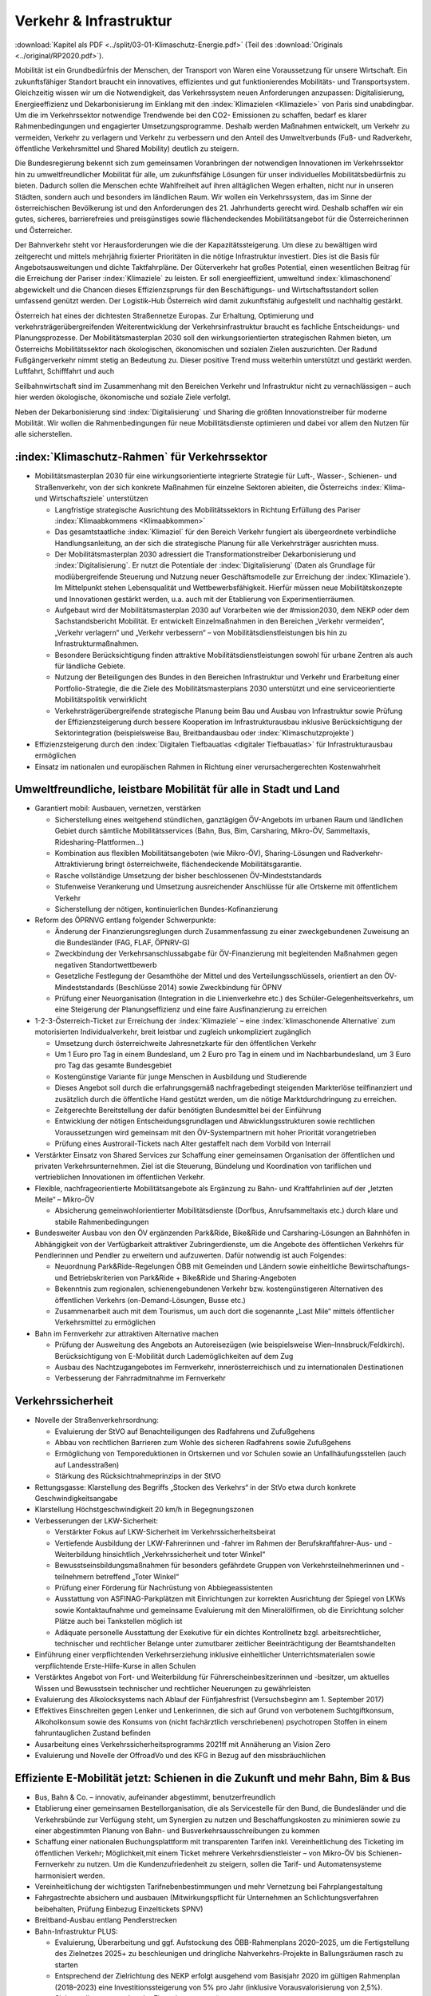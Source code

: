 ------------------------
Verkehr & Infrastruktur
------------------------

:download:`Kapitel als PDF <../split/03-01-Klimaschutz-Energie.pdf>` (Teil des :download:`Originals <../original/RP2020.pdf>`).

Mobilität ist ein Grundbedürfnis der Menschen, der Transport von Waren eine Voraussetzung für unsere Wirtschaft. 
Ein zukunftsfähiger Standort braucht ein innovatives, effizientes und gut funktionierendes Mobilitäts- und Transportsystem. 
Gleichzeitig wissen wir um die Notwendigkeit, das Verkehrssystem neuen Anforderungen anzupassen: 
Digitalisierung, Energieeffizienz und Dekarbonisierung im Einklang mit den :index:`Klimazielen <Klimaziele>` von Paris sind unabdingbar. 
Um die im Verkehrssektor notwendige Trendwende bei den CO2- Emissionen zu schaffen, bedarf es klarer Rahmenbedingungen und engagierter Umsetzungsprogramme. Deshalb werden Maßnahmen entwickelt, um Verkehr zu vermeiden, Verkehr zu verlagern und Verkehr zu verbessern und den Anteil des Umweltverbunds (Fuß- und Radverkehr, öffentliche Verkehrsmittel und Shared Mobility) deutlich zu steigern.

Die Bundesregierung bekennt sich zum gemeinsamen Voranbringen der notwendigen Innovationen im Verkehrssektor hin zu umweltfreundlicher Mobilität für alle, um zukunftsfähige Lösungen für unser individuelles Mobilitätsbedürfnis zu bieten. 
Dadurch sollen die Menschen echte Wahlfreiheit auf ihren alltäglichen Wegen erhalten, nicht nur in unseren Städten, sondern auch und besonders im ländlichen Raum. 
Wir wollen ein Verkehrssystem, das im Sinne der österreichischen Bevölkerung ist und den Anforderungen des 21. Jahrhunderts gerecht wird. Deshalb schaffen wir ein gutes, sicheres, barrierefreies und preisgünstiges sowie flächendeckendes Mobilitätsangebot für die Österreicherinnen und Österreicher.

Der Bahnverkehr steht vor Herausforderungen wie die der Kapazitätssteigerung. 
Um diese zu bewältigen wird zeitgerecht und mittels mehrjährig fixierter Prioritäten in die nötige Infrastruktur investiert. 
Dies ist die Basis für Angebotsausweitungen und dichte Taktfahrpläne. Der Güterverkehr hat großes Potential, einen wesentlichen Beitrag für die Erreichung der Pariser :index:`Klimaziele` zu leisten. 
Er soll energieeffizient, umweltund :index:`klimaschonend` abgewickelt und die Chancen dieses Effizienzsprungs für den Beschäftigungs- und Wirtschaftsstandort sollen umfassend genützt werden. 
Der Logistik-Hub Österreich wird damit zukunftsfähig aufgestellt und nachhaltig gestärkt.

Österreich hat eines der dichtesten Straßennetze Europas. 
Zur Erhaltung, Optimierung und verkehrsträgerübergreifenden Weiterentwicklung der Verkehrsinfrastruktur braucht es fachliche Entscheidungs- und Planungsprozesse. 
Der Mobilitätsmasterplan 2030 soll den wirkungsorientierten strategischen Rahmen bieten, um Österreichs Mobilitätssektor nach ökologischen, ökonomischen und sozialen Zielen auszurichten. Der Radund Fußgängerverkehr nimmt stetig an Bedeutung zu. 
Dieser positive Trend muss weiterhin unterstützt und gestärkt werden. Luftfahrt, Schifffahrt und auch

Seilbahnwirtschaft sind im Zusammenhang mit den Bereichen Verkehr und Infrastruktur nicht zu vernachlässigen – auch hier werden ökologische, ökonomische und soziale Ziele verfolgt.

Neben der Dekarbonisierung sind :index:`Digitalisierung` und Sharing die größten Innovationstreiber für moderne Mobilität. 
Wir wollen die Rahmenbedingungen für neue Mobilitätsdienste optimieren und dabei vor allem den Nutzen für alle sicherstellen.

:index:`Klimaschutz-Rahmen` für Verkehrssektor
----------------------------------------------

- Mobilitätsmasterplan 2030 für eine wirkungsorientierte integrierte Strategie für Luft-, Wasser-, Schienen- und Straßenverkehr, von der sich konkrete Maßnahmen für einzelne Sektoren ableiten, die Österreichs :index:`Klima- und Wirtschaftsziele` unterstützen

  * Langfristige strategische Ausrichtung des Mobilitätssektors in Richtung Erfüllung des Pariser :index:`Klimaabkommens <Klimaabkommen>`
  * Das gesamtstaatliche :index:`Klimaziel` für den Bereich Verkehr fungiert als übergeordnete verbindliche Handlungsanleitung, an der sich die strategische Planung für alle Verkehrsträger ausrichten muss.
  * Der Mobilitätsmasterplan 2030 adressiert die Transformationstreiber Dekarbonisierung und :index:`Digitalisierung`. 
    Er nutzt die Potentiale der :index:`Digitalisierung` (Daten als Grundlage für modiübergreifende Steuerung und Nutzung neuer Geschäftsmodelle zur Erreichung der :index:`Klimaziele`). 
    Im Mittelpunkt stehen Lebensqualität und Wettbewerbsfähigkeit. 
    Hierfür müssen neue Mobilitätskonzepte und Innovationen gestärkt werden, u.a. auch mit der Etablierung von Experimentierräumen.
  * Aufgebaut wird der Mobilitätsmasterplan 2030 auf Vorarbeiten wie der #mission2030, dem NEKP oder dem Sachstandsbericht Mobilität. Er entwickelt Einzelmaßnahmen in den Bereichen „Verkehr vermeiden“, „Verkehr verlagern“ und „Verkehr verbessern“ – von Mobilitätsdienstleistungen bis hin zu Infrastrukturmaßnahmen.
  * Besondere Berücksichtigung finden attraktive Mobilitätsdienstleistungen sowohl für urbane Zentren als auch für ländliche Gebiete.
  * Nutzung der Beteiligungen des Bundes in den Bereichen Infrastruktur und Verkehr und Erarbeitung einer Portfolio-Strategie, die die Ziele des Mobilitätsmasterplans 2030 unterstützt und eine serviceorientierte Mobilitätspolitik verwirklicht
  * Verkehrsträgerübergreifende strategische Planung beim Bau und Ausbau von Infrastruktur sowie Prüfung der Effizienzsteigerung durch bessere Kooperation im Infrastrukturausbau inklusive Berücksichtigung der Sektorintegration (beispielsweise Bau, Breitbandausbau oder :index:`Klimaschutzprojekte`)

- Effizienzsteigerung durch den :index:`Digitalen Tiefbauatlas <digitaler Tiefbauatlas>` für Infrastrukturausbau ermöglichen

- Einsatz im nationalen und europäischen Rahmen in Richtung einer verursachergerechten Kostenwahrheit

Umweltfreundliche, leistbare Mobilität für alle in Stadt und Land
-----------------------------------------------------------------

- Garantiert mobil: Ausbauen, vernetzen, verstärken

  * Sicherstellung eines weitgehend stündlichen, ganztägigen ÖV-Angebots im urbanen Raum und ländlichen Gebiet durch sämtliche Mobilitätsservices (Bahn, Bus, Bim, Carsharing, Mikro-ÖV, Sammeltaxis, Ridesharing-Plattformen…)
  * Kombination aus flexiblen Mobilitätsangeboten (wie Mikro-ÖV), Sharing-Lösungen und Radverkehr-Attraktivierung bringt österreichweite, flächendeckende Mobilitätsgarantie.
  * Rasche vollständige Umsetzung der bisher beschlossenen ÖV-Mindeststandards
  * Stufenweise Verankerung und Umsetzung ausreichender Anschlüsse für alle Ortskerne mit öffentlichem Verkehr
  * Sicherstellung der nötigen, kontinuierlichen Bundes-Kofinanzierung

- Reform des ÖPRNVG entlang folgender Schwerpunkte:

  * Änderung der Finanzierungsreglungen durch Zusammenfassung zu einer zweckgebundenen Zuweisung an die Bundesländer (FAG, FLAF, ÖPNRV-G)
  * Zweckbindung der Verkehrsanschlussabgabe für ÖV-Finanzierung mit begleitenden Maßnahmen gegen negativen Standortwettbewerb
  * Gesetzliche Festlegung der Gesamthöhe der Mittel und des Verteilungsschlüssels, orientiert an den ÖV-Mindeststandards (Beschlüsse 2014) sowie Zweckbindung für ÖPNV
  * Prüfung einer Neuorganisation (Integration in die Linienverkehre etc.) des Schüler-Gelegenheitsverkehrs, um eine Steigerung der Planungseffizienz und eine faire Ausfinanzierung zu erreichen

- 1-2-3-Österreich-Ticket zur Erreichung der :index:`Klimaziele` – eine :index:`klimaschonende Alternative` zum motorisierten Individualverkehr, breit leistbar und zugleich unkompliziert zugänglich

  * Umsetzung durch österreichweite Jahresnetzkarte für den öffentlichen Verkehr
  * Um 1 Euro pro Tag in einem Bundesland, um 2 Euro pro Tag in einem und im Nachbarbundesland, um 3 Euro pro Tag das gesamte Bundesgebiet
  * Kostengünstige Variante für junge Menschen in Ausbildung und Studierende
  * Dieses Angebot soll durch die erfahrungsgemäß nachfragebedingt steigenden Markterlöse teilfinanziert und zusätzlich durch die öffentliche Hand gestützt werden, um die nötige Marktdurchdringung zu erreichen.
  * Zeitgerechte Bereitstellung der dafür benötigten Bundesmittel bei der Einführung
  * Entwicklung der nötigen Entscheidungsgrundlagen und Abwicklungsstrukturen sowie rechtlichen Voraussetzungen wird gemeinsam mit den ÖV-Systempartnern mit hoher Priorität vorangetrieben
  * Prüfung eines Austrorail-Tickets nach Alter gestaffelt nach dem Vorbild von Interrail

- Verstärkter Einsatz von Shared Services zur Schaffung einer gemeinsamen Organisation der öffentlichen und privaten Verkehrsunternehmen. Ziel ist die Steuerung, Bündelung und Koordination von tariflichen und vertrieblichen Innovationen im öffentlichen Verkehr.

- Flexible, nachfrageorientierte Mobilitätsangebote als Ergänzung zu Bahn- und Kraftfahrlinien auf der „letzten Meile“ – Mikro-ÖV

  * Absicherung gemeinwohlorientierter Mobilitätsdienste (Dorfbus, Anrufsammeltaxis etc.) durch klare und stabile Rahmenbedingungen

- Bundesweiter Ausbau von den ÖV ergänzenden Park&Ride, Bike&Ride und Carsharing-Lösungen an Bahnhöfen in Abhängigkeit von der Verfügbarkeit attraktiver Zubringerdienste, um die Angebote des öffentlichen Verkehrs für Pendlerinnen und Pendler zu erweitern und aufzuwerten. Dafür notwendig ist auch Folgendes:

  * Neuordnung Park&Ride-Regelungen ÖBB mit Gemeinden und Ländern sowie einheitliche Bewirtschaftungs- und Betriebskriterien von Park&Ride + Bike&Ride und Sharing-Angeboten
  * Bekenntnis zum regionalen, schienengebundenen Verkehr bzw. kostengünstigeren Alternativen des öffentlichen Verkehrs (on-Demand-Lösungen, Busse etc.)
  * Zusammenarbeit auch mit dem Tourismus, um auch dort die sogenannte „Last Mile“ mittels öffentlicher Verkehrsmittel zu ermöglichen

- Bahn im Fernverkehr zur attraktiven Alternative machen

  * Prüfung der Ausweitung des Angebots an Autoreisezügen (wie beispielsweise Wien–Innsbruck/Feldkirch). Berücksichtigung von E-Mobilität durch Lademöglichkeiten auf dem Zug
  * Ausbau des Nachtzugangebotes im Fernverkehr, innerösterreichisch und zu internationalen Destinationen
  * Verbesserung der Fahrradmitnahme im Fernverkehr

Verkehrssicherheit
------------------

- Novelle der Straßenverkehrsordnung:

  * Evaluierung der StVO auf Benachteiligungen des Radfahrens und Zufußgehens
  * Abbau von rechtlichen Barrieren zum Wohle des sicheren Radfahrens sowie Zufußgehens
  * Ermöglichung von Temporeduktionen in Ortskernen und vor Schulen sowie an Unfallhäufungsstellen (auch auf Landesstraßen)
  * Stärkung des Rücksichtnahmeprinzips in der StVO

- Rettungsgasse: Klarstellung des Begriffs „Stocken des Verkehrs“ in der StVo etwa durch konkrete Geschwindigkeitsangabe

- Klarstellung Höchstgeschwindigkeit 20 km/h in Begegnungszonen

- Verbesserungen der LKW-Sicherheit:

  * Verstärkter Fokus auf LKW-Sicherheit im Verkehrssicherheitsbeirat
  * Vertiefende Ausbildung der LKW-Fahrerinnen und -fahrer im Rahmen der Berufskraftfahrer-Aus- und -Weiterbildung hinsichtlich „Verkehrssicherheit und toter Winkel“
  * Bewusstseinsbildungsmaßnahmen für besonders gefährdete Gruppen von Verkehrsteilnehmerinnen und -teilnehmern betreffend „Toter Winkel“
  * Prüfung einer Förderung für Nachrüstung von Abbiegeassistenten
  * Ausstattung von ASFINAG-Parkplätzen mit Einrichtungen zur korrekten Ausrichtung der Spiegel von LKWs sowie Kontaktaufnahme und gemeinsame Evaluierung mit den Mineralölfirmen, ob die Einrichtung solcher Plätze auch bei Tankstellen möglich ist
  * Adäquate personelle Ausstattung der Exekutive für ein dichtes Kontrollnetz bzgl. arbeitsrechtlicher, technischer und rechtlicher Belange unter zumutbarer zeitlicher Beeinträchtigung der Beamtshandelten

- Einführung einer verpflichtenden Verkehrserziehung inklusive einheitlicher Unterrichtsmaterialen sowie verpflichtende Erste-Hilfe-Kurse in allen Schulen

- Verstärktes Angebot von Fort- und Weiterbildung für Führerscheinbesitzerinnen und -besitzer, um aktuelles Wissen und Bewusstsein technischer und rechtlicher Neuerungen zu gewährleisten

- Evaluierung des Alkolocksystems nach Ablauf der Fünfjahresfrist (Versuchsbeginn am 1. September 2017)

- Effektives Einschreiten gegen Lenker und Lenkerinnen, die sich auf Grund von verbotenem Suchtgiftkonsum, Alkoholkonsum sowie des Konsums von (nicht fachärztlich verschriebenen) psychotropen Stoffen in einem fahruntauglichen Zustand befinden

- Ausarbeitung eines Verkehrssicherheitsprogramms 2021ff mit Annäherung an Vision Zero

- Evaluierung und Novelle der OffroadVo und des KFG in Bezug auf den missbräuchlichen

Effiziente E-Mobilität jetzt: Schienen in die Zukunft und mehr Bahn, Bim & Bus
------------------------------------------------------------------------------

- Bus, Bahn & Co. – innovativ, aufeinander abgestimmt, benutzerfreundlich

- Etablierung einer gemeinsamen Bestellorganisation, die als Servicestelle für den Bund, die Bundesländer und die Verkehrsbünde zur Verfügung steht, um Synergien zu nutzen und Beschaffungskosten zu minimieren sowie zu einer abgestimmten Planung von Bahn- und Busverkehrsausschreibungen zu kommen

- Schaffung einer nationalen Buchungsplattform mit transparenten Tarifen inkl. Vereinheitlichung des Ticketing im öffentlichen Verkehr; Möglichkeit,mit einem Ticket mehrere Verkehrsdienstleister – von Mikro-ÖV bis Schienen-Fernverkehr zu nutzen. Um die Kundenzufriedenheit zu steigern, sollen die Tarif- und Automatensysteme harmonisiert werden.

- Vereinheitlichung der wichtigsten Tarifnebenbestimmungen und mehr Vernetzung bei Fahrplangestaltung

- Fahrgastrechte absichern und ausbauen (Mitwirkungspflicht für Unternehmen an Schlichtungsverfahren beibehalten, Prüfung Einbezug Einzeltickets SPNV)

- Breitband-Ausbau entlang Pendlerstrecken

- Bahn-Infrastruktur PLUS:

  * Evaluierung, Überarbeitung und ggf. Aufstockung des ÖBB-Rahmenplans 2020–2025, um die Fertigstellung des Zielnetzes 2025+ zu beschleunigen und dringliche Nahverkehrs-Projekte in Ballungsräumen rasch zu starten
  * Entsprechend der Zielrichtung des NEKP erfolgt ausgehend vom Basisjahr 2020 im gültigen Rahmenplan (2018–2023) eine Investitionssteigerung von 5% pro Jahr (inklusive Vorausvalorisierung von 2,5%).
  * Sicherstellen entsprechender Finanzierungsverträge

- Öffi-Milliarde für den Nahverkehr für die Verbesserung der Rahmenbedingungen im öffentlichen Verkehr. Damit sollen vor allem Ausbau und Verbesserung des öffentlichen Verkehrs in und um Ballungsräume vorangetrieben werden. Dazu gehören:

  * Ausbau und Verbesserung der Schieneninfrastruktur, abhängig von der Mobilitätsnachfrage, und die Stärkung der Schiene als „Rückgrat“ für den öffentlichen Verkehr
  * Stadtregionalbahn/S-Bahn/Straßenbahnausbauten
  * Fortsetzung U-Bahn-Kofinanzierung
  * Dekarbonisierung Busverkehr, Steigerung der Umweltverträglichkeit der öffentlichen Verkehrsmittel
  * Modernisierung der Bahnhöfe zu „Mobilitätsdrehscheiben zur Verbesserung der Umsteigequalität Bus-Bahn, Park&Ride, Fahrradparken, Carsharing-Stellplätze, Lade- möglichkeiten für E-Fahrzeuge sowie Verbesserung von Fahrgastinformationssystemen und Abholterminals für Online-Bestellungen

- Öffi-Milliarde für den Regionalverkehr für die Sicherstellung flächendeckender ÖV-Angebote außerhalb von Ballungsräumen. Dazu gehören:

  * Investprogramm für Privatbahnen
  * Modernisierung der Bahnhöfe zu „Mobilitätsdrehscheiben“
  * Ausarbeitung von Handlungsoptionen zur nachhaltigen Absicherung von Regional-, Neben- und Privatbahnen
  * Überprüfung der technischen Standards (Einsparungsmöglichkeiten), um den Betrieb von Nebenbahnen aufrechtzuerhalten
  * Verankerung von mehr Zugsangebot (Grundangebot Bund) in den Verkehrsdienstverträgen mit den Ländern
  * Vollständige Bedeckung der im Juni 2019 bereits mit dem BMF vereinbarten VDV-Leistungen (inklusive Privatbahnen)
  * Attraktivierung der bestehenden ÖBB-Strecken, die nicht im Zielnetz beinhaltet sind
  * Zusatzbestellungen für Nahverkehrs-Leistungsausweitungen durch den Bund

- Die Mittelzuteilung aus Nahverkehrs- und Regionalverkehrsmilliarde erfolgt unter der Maßgabe der Kofinanzierung durch die Bundesländer in einem noch zu vereinbarenden Schlüssel.

- Überprüfung des vermehrten Einsatzes von alternativen Antrieben bei öffentlichen Verkehrsmitteln sowie Erarbeitung zugehöriger Maßnahmen

- Forcierung von Energieeffizienzmaßnahmen für öffentliche Verkehrsmittel

- Förderung von neuen Technologien und Pionierprojekten im öffentlichen Schienen-Nahverkehr, wie zum Beispiel einer Wasserstoff-Eisenbahn ins Zillertal

- Einsatz auf europäischer Ebene für eine technische und betriebliche Harmonisierung der Systeme und eine gemeinsame Verkehrssprache, um die organisatorischen und verwaltungstechnischen Hindernisse abzubauen (besonders entlang von Transit-Routen)

- Forcierter Ausbau des ETCS-Systems (European Train Control System), vorrangig auf den höchst ausgelasteten Strecken, um Fahrplanstabilität und Sicherheit zu verbessern

- Umgehende nationale Attraktivierung von Systemvoraussetzungen im Bahnbereich

- Zusatzbestellungen für Fahrplan-Integration Fernverkehr

- Aufrechterhaltung der existierenden Programme im Bereich der Privatbahnen

- Prüfung der bestmöglichen Nutzung der bestehenden Schieneninfrastruktur

- Zielnetz 2040 voranbringen:

  * Fokus auf Nahverkehr, Regionalbahn-Attraktivierung, Güterstrecken-Neu- und -Ausbau, Lückenschlüsse, Barrierefreiheit, :index:`Digitalisierung`
  * Beschleunigte Bestellung der Grundlagen für die mittelfristig weiterreichende Infrastrukturplanung (Verkehrsprognose etc.) inkl. Finanzrahmenplan. 
    Strukturierter und transparenter Prozess für die Infrastrukturplanung (minutengenaue Netzgrafiken mit allen Schienennutzungen) unter Einbindung der Bundesländer und Nachbarstaaten
  * Vorantreiben der Elektrifizierung, mit dem Ziel, 90% des Netzes zu elektrifizieren

- Internationale Bahn-Optimierung: 
  Bekenntnis zum Ausbau und zur Aufnahme geeigneter Strecken in die TEN-Netze und Einsatz für Öffnung von EU-Töpfen für Erhalt bestehender Bahn-Infrastruktur

- Leistungsfähige ÖBB: 
  Die ÖBB ist ein volkswirtschaftlich bedeutendes Unternehmen, als einer der größten Arbeitgeber, als wirtschafts- und industriepolitischer Motor mit großer Wertschöpfung und Treiber von Innovation. 
  Bekenntnis zur ÖBB als ein wichtiges Instrument zur Umsetzung der Verkehrspolitik, insbesondere im Sinne eines nachhaltigen, dekarbonisierten Verkehrssystems:

  * Als Rückgrat des öffentlichen Verkehrs ist für den Schienenverkehr die Modernisierung und der Ausbau des Schienennetzes Voraussetzung, um einen verdichteten Taktfahrplan und die Verlagerung des Güterverkehrs auf die Schiene zu ermöglichen.
  * Die ÖBB sind – in Kooperation mit den regionalen Systempartnern – zentraler Dienstleister für die Mobilität von Personen im Nah- und Fernverkehr sowie im nationalen und internationalen Güterverkehr.

- Um den künftigen Herausforderungen und Aufgaben gerecht zu werden, sind folgende Punkte von zentraler Bedeutung:

  * Chancen der :index:`Digitalisierung` nützen, um insbesondere Kapazitäten, Sicherheit und Produktivität bei der Infrastruktur zu erhöhen und neue kundenorientierte Vertriebswege weiterzuentwickeln
  * Dekarbonisierung im Unternehmen vorantreiben, etwa durch Erhöhung des Elektrifizierungsgrades bei der Infrastruktur oder durch Erhöhung der Eigenversorgung mit nachhaltiger Energieproduktion
  * Notwendige Maßnahmen zur Bewältigung des Generationswechsels im Unternehmen setzen
  * Weiterentwicklung einer österreichweiten Vertriebsplattform gemeinsam mit den Verkehrsorganisationen und -unternehmen und diskriminierungsfrei organisieren
  * Weiterentwicklung von Kunden- und Marktorientierung insbesondere auch des grenzüberschreitenden Schienengüter- und -personenverkehrs
  * Weiterhin Sicherstellung des diskriminierungsfreien Zugangs zur Infrastruktur gewährleisten (gemäß den europarechtlichen Vorgaben)

- Die Kernaufgabe der ÖBB ist die Weiterentwicklung und Optimierung des Systems Schiene und des öffentlichen Verkehrs im Zusammenwirken mit den anderen Verkehrsorganisationen. Die ÖBB als integrierter Konzern haben sich dazu im europäischen Rechtsrahmen so aufzustellen und zu organisieren, dass folgende Eckpunkte berücksichtigt werden:

  * Wirtschaftlichkeit und Wettbewerbsfähigkeit insbesondere in den Marktsegmenten, indem Strukturkosten und Overhead abgebaut sowie vorgegebene Effizienzziele umgesetzt werden
  * Zusammenführung von Führungs- und Steuerungsverantwortung und klare Strukturierung der Vorstandsagenden
  * Optimierung interner Prozesse, Abbau von Doppelgleisigkeiten und die Steuerung des Konzerns mit klaren Ergebnis verantwortlichkeiten
  * Sicherstellung des Vermögenswerts
  * Vorbereitung auf die bevorstehende europaweite Liberalisierung des Bahnverkehrs und die damit verbundene wettbewerbliche Vergabe von Leistungen; noch mögliche Direktvergaben nur unter der Voraussetzung der Marktkonformität der Vergabebedingungen

- Beibehaltung der selbständigen Regulierungsstelle für die Schiene und Prüfung der Back office-Synergien mit anderen unabhängigen Regulierungsstellen

- Senkung der Energieabgabe auf Bahnstrom auf das europäische Durchschnittsniveau, Zweckbindung für günstigere Tickets

- Photovoltaik-Anlagen sind nach technischen Möglichkeiten bei Neubau und Sanierung von Lärmschutzwänden vorzusehen.

- Lärmschutzoffensive

  * Verbessertes Wagenmaterial (Förderung Flüsterbremsen)
  * Fortsetzung des Ausbaus von Lärmschutz, insbesondere bei Kapazitätsausbau
  * Lärmschutz-Dienstanweisung Bahn (Verschub, Betrieb)
  * Vertrag Bund-Länder-Verkehrsunternehmen für Kostenteilung bei Lärmschutz-Reinvestitionen sowie Überprüfung des Bestandsschutzes
  * Bundesbeteiligungen sollen notwendige Daten den Ländern zur Verfügung stellen, damit diese eine Gesamtlärmbetrachtung für alle besonders belasteten Regionen entlang der EU-Umgebungslärm-Richtlinie erstellen können.

- Dekarbonisierung Busverkehr:

  * Mehrkosten der Elektrifizierung von Busflotten für zeitgerechte Umsetzung der Clean Vehicles Directive finanziell fördern, Phase-out-Pfad für Diesel festlegen
  * Ladeinfrastruktur vereinheitlichen

- Bestbieterprinzip inkl. Anwendung von Qualitäts- und Sozialkriterien bei regionalen Ausschreibungen im Busverkehr

Radpaket und Zufußgehen – Offensive für aktive, sanfte Mobilität
----------------------------------------------------------------

- Fahrradoffensive

  * Bekenntnis zur Erhöhung des Radverkehrsanteils von derzeit 7% auf 13% bis zum Jahr 2025
  * Neue Radkultur: Berücksichtigung des Radverkehrs bei allen Infrastrukturinvestitionen für Straßen, Bahnhöfe, Wohn-/Städtebau und in der Raumplanung
  * Deutlicher Ausbau der Bundesfinanzierung für Infrastruktur, Routing, Kombination Rad/Öffis. Einsatz der Finanzierungmittel auf Basis des Masterplans Radfahren sowie eines gemeinsam mit den Ländern entwickelten Fahrradprogramms („Masterplan Radland Österreich“)
  * Abbau finanzieller Barrieren: Abschaffung steuerlicher Benachteiligungen im Radverkehr, zum Beispiel beim Kilometergeld für dienstliche Radfahrten; Forcierung umweltfreundlicher betrieblicher Mobilität der Mitarbeiterinnen und Mitarbeiter durch steuerliche Begünstigung von Unterstützungsleistungen für Radfahren, Förderungen für private und betriebliche Anschaffungen von Rädern, Cargo-Bikes und E-Bikes und entsprechender Abstellmöglichkeiten
  * Aktionsprogramm Radfahren für Kinder
  * Attraktivierung von Radwegen im ländlichen Bereich
  * Eigene Organisationseinheit für Fahrradfahren, Zufußgehen und Barrierefreiheit im BMVIT durch Reorganisation der bestehenden Ressourcen

- Attraktivierung des Fußgängerverkehrs

  * Weiterentwicklung und Umsetzung des „Masterplans Gehen“ zur Förderung des Fußgängerverkehrs
  * Fußgängerverkehr bei Gestaltung rechtlicher Rahmenbedingungen der Verkehrsorganisation wie der StVo und bei Gestaltung des Straßenraums stärker berücksichtigen
  * Verstärkte Förderung von Investitionen im Fußgängerverkehr
  * Förderschiene Mobilitätsmanagement ausbauen
  * Anpassung der Kriterien für :index:`Klimaförderungen` aus Bundesmitteln, damit auch Infrastruktur für den Fußverkehr förderungswürdig wird (:index:`klimaaktiv`)
  * Infrastrukturentscheidungen sollen die Planung und Errichtung begleitender und vernetzender Fuß- und Radwege berücksichtigen
  * Der Unterausschuss Radverkehr des BMVIT wird um die Agenden des Fußverkehrs erweitert.

Straßenverkehr
--------------

- Weiterentwicklung des Gelegenheitsverkehrsgesetzes: Aufbauend auf die Novelle des Jahres 2019 bekennt sich die Bundesregierung zu einem klar regulierten Mischgewerbe, in dem traditionelle Taxiunternehmen und :index:`digitale Mobilitätsunternehmen <digitales Mobilitätsunternehmen>` in fairem Wettbewerb ihre Dienste anbieten können.

- Bürokratieabbau im Straßenverkehr

  * Evaluierung der Beschilderung und damit Prüfung der Kundmachung von diversen Geboten und Verboten durch Schilder (Dotierung möglicherweise via Verkehrssicherheitsfonds des BMVIT)
  * Evaluierung und Überarbeitung der Rahmenbedingungen bzgl. Rechtssicherheit für Parkraumbewirtschaftungssysteme im Zusammenhang mit Effizienz, Nutzungsorientierung und :index:`Klimafreundlichkeit`

- Predictive Maintenance in der Infrastrukturwartung (Straßenbau, Brücken, etc.): Sensoren messen präzise die täglichen Verschleißerscheinungen und können dadurch extrapolierte Aussagen liefern, wann eine Wartung notwendig ist.

- Ausbau E-Mobilität im Bereich Entwicklung und Forschung

  * Teilnahme an IPCEI „Batterien“ (Important Project of Common European Interest, europäische Ausnahme vom Beihilfenrecht zur gebündelten Investition privater und öffentlicher Gelder)

- Strategie zur Verwendung alternativer Energieträger in der Mobilität (E-Mobilität, Wasserstoff, synthetische Treibstoffe) mit Fokus auf Gesamt-:index:`Klimabilanz` und im Sinne von verkehrspolitischen Innovationen wie beispielsweise Elektrifizierung von Oberleitungen, Antriebstechnologien (Brennstoffzelle) und :index:`Digitalisierung` (Platooning, AUV, :index:`Digitalisierungsstrategien <Digitalisierungsstrategie>` im Bereich Eisenbahn)

  *  Unterstützung der Forschung im Bereich synthetischer Kraftstoffe (für Straße, Luftfahrt und Schifffahrt)

- Die Anschaffung von E- und Wasserstoff-PKW soll weiterhin gefördert werden (Privatwagen-Prämie). Die Prämie sollte auch weiterhin für PKW in Bezug auf die Anschaffungskosten limitiert sein.

- Prüfung einer möglichen stärkeren Bevorteilung von Fahrzeugen der modernsten Fahrzeuggeneration EURo VI d (Abgasnorm)

- Alternative Kraftstoffe als Beitrag zum :index:`Klimaschutz` unter Beachtung der THG-Effekte von indirekten Landnutzungsänderungen nutzen:

  * Forcierung der Verwendung von fortschrittlichen Biotreibstoffen sowie Unterstützung von Forschungs- und Demonstrationsanlagen.
  * Forcierte Beimischung von Bioethanol (E10) und Überarbeitung der entsprechenden Zielsetzungen in der Kraftstoffverordnung, um die bestehende heimische Bioethanol-Produktion bestmöglich zu nutzen und den tat-sächlichen CO2-Ausstoß im Verkehr laufend zu reduzieren
  * Überprüfung der verminderten Verwendung von importiertem Biodiesel und der dementsprechenden Anpassung der Beimischungsquote
  * Ehestmöglicher Ausstieg aus der Verwendung von Biotreibstoffen mit negativer Ökobilanz wie Palmöl

- Prüfung einer eigenen Mautkategorie für Autobusse bzw. Reisebusse zur Reduktion des Individualverkehrs

- Prüfung von Park&Ride-Anlagen an neuralgischen Punkten von Hauptverkehrsachsen zur Unterstützung von Car-Pooling

- Umsetzung des Verkehrsprotokolls der Alpenkonvention, Einsatz auch für die grenzüberschreitende Einhaltung

- Dekarbonisierung des Straßenverkehrs

  * Ziel der Bundesregierung ist ein Maßnahmenbündel, das dazu führt, dass ab dem für die Erreichung der Pariser :index:`Klimaziele` notwendigen Zeitpunkt nur mehr emissionsfreie PKW, einspurige Fahrzeuge sowie leichte Nutzfahrzeuge auf Österreichs Straßen neu zugelassen werden.
  * Konsequenter Einsatz der Bundesregierung auf EU-Ebene für die seitens der Europäschen Kommission mit dem Green Deal angestrebte Neuverhandlung der Flotten-Emissionsvorgaben, um ab 2025 den Weg hin zu emissionsfreier Mobilität zu ebnen

- Vorreiterrolle und Vorbildwirkung der öffentlichen Hand durch verbindliche Vorgaben:

  * So rasch wie möglich (wenn möglich schon ab 2022) wird die Beschaffung von emissionsfrei betriebenen Fahrzeugen durch die öffentliche Hand zum Standard, die Beschaffung von Fahrzeugen mit Verbrennungsmotoren wird zur Ausnahme und muss begründet werden. Lebenszykluskosten (TCO/Total Cost of Ownership) sind Grundlage des Beschaffungsvorgangs, inklusive Berücksichtigung des Umwelt- und Gesundheitsvorteils.
  * Aus für Neuzulassung von Kfz (PKW) mit Verbrennungsmotoren in öffentlicher Beschaffung (mit Ausnahme der Sonderfahrzeuge, Einsatzfahrzeuge und Fahrzeuge des Bundesheers) ab 2027
  * Ausbau bundesweite Beschaffungsaktion emissionsfreie Nutzfahrzeuge für kommunale Flotten

- Ökologisierung Dienstwagenprivileg für neue Dienstwägen (stärkere Anreize für CO2-freie Dienstwägen) und weitere Anreize für nachhaltige Dienstwagenflotten

- Normverbrauchsabgabe (NoVA) ökologisieren (Erhöhung, Spreizung, Überarbeitung CO2-Formel ohne Deckelung)

- Rasche Umsetzung der Maßnahmen der #mission 2030 und weiterer Anregungen zur Flotten-Dekarbonisierung

  * Ab 2025 emissionsfreier Betrieb von neu zugelassenen Taxis, Mietwagen und Carsharing-Autos. Entsprechende Anpassung u.a. des Gelegenheitsverkehrsgesetzes und der sonstigen rechtlichen Rahmenbedingungen
  * Förderangebote für emissionsfreie Antriebe in den Flotten bedarfsorientierter Verkehrssysteme wie Car-Sharing, Rufbusse, Taxi und Sammeltaxi etc.
  * Carsharing-Stellplätze im öffentlichen Raum nur bei einem bis 2027 auf 100% steigenden E-Anteil in der Flotte des Betreibers
  * Fortführung Ankaufsförderungen und Förderungen für E-Busse, H2-Busse inklusive Infrastruktur, E-Ladestationen und Flottenumstellungen auf Ebene der Länder und des Bundes mit Vereinfachung des Förderregimes
  * Mehrkosten der Elektrifizierung von Busflotten für zeitgerechte Umsetzung der Clean Vehicles Directive finanziell fördern, Phase out-Pfad für Diesel festlegen
  * Entwicklung von Umstellungsstrategien für Reisebusflotten in Richtung emissionsfreie Antriebssysteme

- Geschwindigkeitsreduktion

  * Umgehende Beendigung der Pilotprojekte 140 km/h auf Autobahnen
  * Konsequente Kontrolle (Ausstattung Exekutive) der reduzierten Höchstgeschwindigkeiten (IG-L) in besonders belasteten Gebieten
  * Hinwirkung auf die Beendigung des Spielraums im Hinblick auf technisch unnötige Toleranzgrenzen bei Geschwindigkeitskontrollen

- Überprüfung von weiteren Strafbestimmungen bei umwelt- und :index:`klimarelevanten Manipulationen` (Abgasmanipulationen, Chiptuning und dgl.) am Fahrzeug durch Hersteller oder Eigner und diese konsequent vollziehen

Güter in Einklang mit dem :index:`Klima` transportieren & Transitproblem bekämpfen
----------------------------------------------------------------------------------

- Masterplan Güterverkehr für Ziele und Maßnahmen zur Verbesserung des Modalsplit im Güterverkehr, insbesondere durch Verlagerung auf die Schiene im Sinne der Klimaziele und in Weiterentwicklung des Logistikaktionsplans durch Schaffung eines Gesamtkonzepts, das im Ergebnis zu einer Entlastung der Bevölkerung insbesondere entlang der Transitrouten führt. Dies bedarf einer Neubewertung der insgesamt bestehenden steuer- und gebührenrechtlichen sowie eisenbahn- und straßenrechtlichen Normen.

- Gütertransport auf der Schiene und Verlagerung voranbringen

  * Schienengüterverkehr finanziell attraktiver gestalten (Anpassung der Förderungen bis EU-genehmigte Höhe, Einsatz v.a. für kostenintensiveFlächen-Bedienung, Unternehmen mit geringen Transportvolumina, Verlagerung, Förderung des Einzelwagenverkehrs)
  * Zielsetzung ist das Einfrieren der Preise (IBE) für Trassen im Güterverkehr für 3 Jahre
  * Sicherung und Ausbau von intermodalen Verlademöglichkeiten, um die Effizienz des Gütertransports auf der Schiene zu steigern: Forcierung und Förderung betrieblicher Gleisanschlüsse, inkl. Instandhaltung und Betrieb; bei Neuwidmung von Industrie- und Gewerbegebieten sollen Anschlussbahnen forciert werden.
  * Verstärkter Transport bahnaffiner Güter auf der Schiene

- Österreich setzt sich vor dem Hintergrund der :index:`Klimaziele` und der Transitfrage proaktiv für eine EU-Wegekostenrichtlinie II mit verlagerungswirksamen Eckpunkten wie Mindest- statt Höchstmautsätzen ein. Folgende Punkte sind dabei von besonderer Bedeutung:

  * Kostenwahrheit durch eine der verursachten Umwelt- und :index:`Klimabelastung` entsprechende LKW-Maut inkl. Mindestsätze. Verbesserung des EU-Rechts und in Österreich die bestehende mögliche Einberechnung für Luftschadstoffe und Lärm in Maut-Tarife voll nutzen
  * Einsatz auf EU-Ebene für die Ermöglichung wirksamer Maßnahmen für weniger Transitfahrten bzw. zu deren Verlagerung auf die Bahn (z.B. Alpentransitbörse, um Lizenzen für eine umweltverträgliche Obergrenze an LKW-Transitfahrten zu handeln, sektorales Fahrverbot), dazu Aufnahme von Gesprächen mit der EU-Kommission und der Schweiz
  * Korridor-Maut: Erarbeitung eines Vorschlags an die Europäische Kommission zur Überarbeitung der Europäischen Richtlinien (Wegekostenrichtlinie, Eurovignette), um eine größere Flexibilität bei der Mauttarifgestaltung für LKW zu erreichen, die bei besonders belasteten Räumen Aufschläge mit nachhaltiger Lenkungswirkung gestattet. Ziel der Lenkungswirkung ist es – unter anderem anhand des Beispiels des Brenners –, eine deutliche Verlagerung des Schwerverkehrs von der Straße auf die Schiene zu erreichen und Umweg-Transit zu verhindern.

- Brenner-Maut: Ziel einer Korridormaut zwischen München und Verona, um Kosten an andere Transitstrecken über die Alpen anzupassen (z.B. über die Schweiz)

- Einsatz von intelligenten LKW-Leitsystemen entlang wichtiger Transit-Knotenpunkte (aufbauend auf laufende Bemühungen im Bereich Brenner–München)

- Schwerverkehrsbelastung reduzieren durch Bekenntnis der Bundesregierung zu und Unterstützung der Bundesländer bei ihren Notmaßnahmen zur Bekämpfung des LKW-Transitverkehrs und Aufrechterhaltung der Verkehrs- und Versorgungssicherheit, wie die Sektoralen Fahrverbote (auch außerhalb von Luftsanierungsgebieten), LKW-Dosierungen an den Außengrenzen, LKW-Nachtfahrverbote, LKW-Wochenendfahrverbote, Euroklassen-Fahrverbot, Samstagsfahrverbote im Sommer und Winter

- Bekämpfung des Tanktourismus sowie der Ausweich- und Umwegverkehre im internationalen Schwerverkehr durch Beseitigung von wettbewerbsverzerrenden Privilegien und Berücksichtigung externer Kosten zur Angleichung der Preiskonditionen entlang Transit-Routen

  * Beibehaltung der gesetzlichen Grundlage für Länder, um zur Eindämmung des Tanktourismus LKW-Abfahrverbote aussprechen zu können (mit Ausnahme Ziel- und Quellenverkehr)
  * Aufrechterhaltung bestehender LKW-Fahrverbote im niederrangigen Straßennetz bzw. Weiterentwicklung der notwendigen Verkehrslenkung durch tarifliche Regelungen (Ökologisierung der bestehenden LKW-Maut, z.B. durch stärkere Spreizung nach Euroklassen)
  * Gesetzliche Präzisierung der PKW-Abfahrverbote zur Vermeidung von Ausweichverkehr auf die untergeordneten Straßennetze
  * Verstärkte Kontrollen der Abfahrverbote durch ASFINAG und Exekutivbeamtinnen und -beamte
  * Initiative auf europäischer Ebene zur Kooperation mit führenden Anbietern von GPS-Navigation zur besseren Kommunikation von Abfahrverboten

- Pilotprojekt und möglicher Ausbau automatischer Abfahrverbote für LKW mit :index:`digitalen Straßenschildern <digitales Straßenschild>` (aufbauend auf Messung der Verkehrsdichte im niederrangigen Straßennetz)

- Einsatz der Bundesregierung bei allen europäischen Institutionen für die Ergreifung aller geeigneten Maßnahmen zur Verhinderung der Umgehung der gesetzlichen Rahmenbedingungen für LKW-Transporte durch den Einsatz von Klein-LKW im Transitverkehr

- Entwicklung City-Logistik zur Reduktion des stadtinternen Güterverkehrs

- Bedarfsgerechter Ausbau des Lärmschutzes unter Miteinbeziehung von Kriterien wie Topographie, Anteile des Schwerverkehrs am Gesamtverkehrsaufkommen und bestehenden Schutzmaßnahmen für effizientere Lärmschutzmaßnahmen in besonders sensiblen und von Verkehr geplagten Regionen sowie die Nutzung der Lärmschutzwände für Photovoltaik-Anlagen

- Gerechte Entlohnung in den Branchen Transport und Logistik sicherstellen

- Mit stringenten LKW-Kontrollen sicherstellen, dass Sozialstandards und Lenkzeiten, Tempolimits und Höchstgewicht sowie Kabotage eingehalten werden und so das heimische Frächtergewerbe und den Logistikstandort stärken

- Keine Gigaliner auf Österreichs Straßen

:index:`Klima-faire` Zukunft in Luftfahrt, Schifffahrt, Seilbahnwesen
---------------------------------------------------------------------

- Stärkung der (öffentlichen) Verkehrsverbindung, besonders für den Flughafen Wien. Errichtung der Flughafenspange Richtung Osten und bessere Verknüpfung an das S-Bahn- und U-Bahnnetz, Verlängerung der S-Bahn nach Bratislava

- Prüfung eines möglichen Stopover-Programms für den bestehenden Anteil von Transfer-Passagieren in Abstimmung mit dem Tourismus

- Prüfung einer Reduktion der Kerosinbevorratungspflicht – inkl. Möglichkeit der Abzugsfähigkeit von alternativen Flugkraftstoffen

- Evaluierung der österreichischen Flugsicherung im Hinblick auf Effizienz und Kostenoptimierung unter Einbeziehung von Empfehlungen des Rechnungshofs. Sicherstellung höchster Sicherheitsniveaus sowie umwelt- und klimaschonender Abwicklung in der österreichischen Luftraumkontrolle

- Umsetzung Single European Sky: Schaffung eines einheitlichen europäischen Luftraums, um Flugdistanzen, Kerosinverbrauch und CO2-Emissionen zu minimieren

- Umsetzung eines Emissionsreduktionspfades für die Luftfahrt zur Erreichung der :index:`Klimaziele` durch eine Kombination aus

  * CORSIA (Carbon Offsetting and Reduction Scheme for International Aviation: Globales CO2-Kompensationssystem für den Luftverkehr aller Mitgliedstaaten der UN-Luftfahrtorganisation ICAO), für die freiwillige Kompensation womöglich weiter steigender CO2-Ausstöße der Luftfahrt ab 2021
  *  Fortgesetzte Einbeziehung der Luftfahrt in den EU-Emissionshandel (ETS) für eine deutliche Reduktion der CO2-Emissionen bis 2030
  *  Einsatz für wirksames ETS für die Luftfahrtindustrie auf europäischer Ebene
  * Flugticketabgabe (deutliche Erhöhung Kurzstrecke, Erhöhung Mittelstrecke, Senkung Langstrecke, Anti-Dumping-Regelung): Einheitliche Regelung von 12 Euro pro Flugticket

- Einsatz auf europäischer Ebene und in den globalen Gremien für eine mit anderen Treibstoffen in Relation stehende Besteuerung von Kerosin – es braucht eine gerechte Kerosinbesteuerung auf EU-Ebene

- Entwicklung von :index:`klimaschonenden Treibstoffalternativen` für die Luftfahrt:

  * Initiative EU/Mitgliedstaaten für Markteinführung alternativer Kraftstoffe
  * Beteiligung der Luftfahrtbranche an Pilotprojekten zum Aufbau industrieller Anlagen zur Herstellung von synthetischem Kraftstoff
  * Förderungsinitiativen Österreichs zur Erforschung alternativer Treibstoffe

- Prüfung der Möglichkeit von Kompensationszahlungen als Opt-Out-Mechanismus beim Flugticketkauf

- Prüfung einer Anti-Dumping-Ergänzung der Flughafen-Gebührenordnung insbesondere am Flughafen Wien – Kopplung an österreichische Beschäftigungsstandards

- Evaluierung von Flughafen-Gebührenordnungen sowie allfälliger Incentiveregelungen unter Berücksichtigung der europäischen Rechtssprechung (EuGH-Urteil C-379/18 vom 21. November 2019) und daraus resultierender unionsrechtlichen Regelungen

- Umsetzung fluglärmreduzierender An- und Abflugverfahren zum frühestmöglichen Zeitpunkt durch die Austro-Control

- Überarbeitung des Luftfahrtgesetzes bezüglich :index:`Klimaschutz` und Ökologisierung und ggf. Novellierung

- Nutzung von Drohnen und anderer Unpiloted Aerial Vehicles: Schaffung klarer gesetzlicher Grundlagen, klarer Betriebsvorschriften und adäquater Flugsicherung

- Der nicht motorisierte Flugsport ist ein interessantes Potenzial für den österreichischen Tourismus. Die Weiterentwicklung der Rahmenbedingungen für den Flugsport unter relevanten Einbeziehung der Interessensgruppen ist daher anzustreben.

- Bekenntnis zur Behördenstruktur im Aeroclub für die „kleine Luftfahrt“ (Hänge- und Paragleiten, Fallschirm, Ultralight, Ballonfahren, Segelflug, Modellflug), Implementierung von EASA-Standards für Segelflug und Ballonfahren.

- Ausbau trimodaler Verkehrsknoten (Schiene, Straße, Wasser)

- Schifffahrt:

  * Wenn technisch möglich, verpflichtende Landstromanschlüsse an den öffentlichen Anlegestellen am Bundeswasserstraßennetz sowie die Prüfung eines Maßnahmenpakets des Bundes zur Forcierung von Landstromanschlüssen an privaten Bootsanlegestellen an Seen und Flüssen
  * Prüfung des Einsatzes von umweltschonenderen alternativen Kraftstoffen
  * Auf EU-Ebene Einsatz für eine Einbeziehung der Schifffahrt in den ETS

- Einsatz für gerechte Schiffsdieselbesteuerung auf EU-Ebene

- Beibehaltung guter Schifffahrtsverhältnisse und Einbau der Schifffahrt in Logistikketten
- Seilbahnen:

  * Die österreichische Seilbahnwirtschaft leistet sowohl einen maßgeblichen Beitrag zu Wertschöpfungsmöglichkeiten im ländlichen Raum als auch in der österreichischen Exportwirtschaft. Technische Innovationen, insbesondere betreffend Ökoeffizienzsteigerung und Nutzung von Seilbahnen als Verkehrsmittel werden begrüßt.
  * Anreize für Innovation in der Seilbahnwirtschaft, vor allem im urbanen Raum (Stadtseilbahn)

Neue Mobilität – mehr als Verkehr
---------------------------------

- Gelegenheitsverkehrsgesetz zur Förderung neuer Mobilitätsdienstleistungen verbessern

- Shared Mobility Strategie, u.a.

  * Rein privates Car- und Ridesharing ohne Verdienstabsicht durch Überprüfung und nötigenfalls Änderung von Steuer- und Gewerberecht vereinfachen durch Anreize für Ride-Sharing: Erhöhung des PKW-Besetzungsgrads (z.B. mögliche Anhebung der Gewerblichkeitsgrenze von 5 auf 25 Cent)

- Innovationsvorsprung Österreichs bei MaaS (Mobility as a Service) optimal nutzen: MaaS-Architektur öffentlich vorgeben, Dienste öffentlich integrieren, Absicherung multimodaler :index:`digitaler Mobilitätsplattform <digitale Mobilitätsplattform>` zusammen mit Ticketshop in öffentlicher Hand als frei zugänglicher „öffentlicher Raum“, offen für alle unter fairen Bedingungen

- :index:`Digitalisierung` insbesondere im öffentlichen Verkehr und im Güterverkehr zügig nutzbringend anwenden (EVIS-Verkehrsredaktion, VAO, Ticketing, Transitbörse, Telematische Mautsysteme…)

- Prüfen des breiteren Einsatzes von Telematik/Intelligenten Verkehrssystemen mit dem Ziel,die Sicherheit auf Österreichs Straßen zu erhöhen und die Auswirkungen auf die Umwelt zu reduzieren:

  * Autonomes Fahren: Forschung und Modellregion weiterentwickeln sowie Einberufung eines Ethikbeirates, der die Entwicklungen begleitet; Rechtsfragen jeweils vor Einstieg in weitere Levels klären; Vorsorgeprinzip muss gelten
  * Intelligente Fahrzeuge: Ausstatten von Einsatzfahrzeugen/Straßenbahnen etc. mit Sensoren und Kameras, um Auffälligkeiten zu identifizieren (Schlaglöcher, defekte Ampeln etc.)
  * Intelligente Straßenlaternen, die erkennen, ob Personen/Fahrzeuge in der Nähe sind, und sich erst dann bei Bedarf einschalten (Stromreduktion), dabei Umstellung auf möglichst energieeffiziente Beleuchtungssysteme (LED)
  * Radargeräte aufrüsten, um als Sensoren den Verkehrsfluss zu analysieren und ökologisch und sicherheitstechnisch steuernd einzugreifen, z.B. durch Stauvermeidung oder auch Reduktion von Unfällen

- Optimierung des Verkehrsflusses, um höhere Sicherheit, aber auch ökoeffizientere Nutzung der Infrastruktur zu gewährleisten

  * Erhöhung des Verkehrsflusses durch intelligente Straßenführung wie vernetzte smarte Ampelsysteme, geringere Wartezeiten, geringere CO2-Belastung
  * Stärkere Priorisierung der Flüssigkeit und Leichtigkeit des Verkehrs für Fuß-, Rad- und öffentlichen Verkehr
